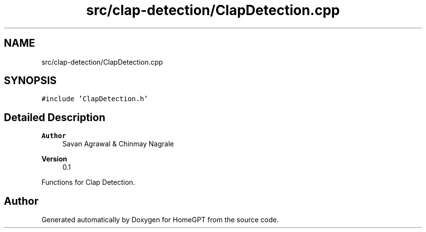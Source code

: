.TH "src/clap-detection/ClapDetection.cpp" 3 "Tue Apr 25 2023" "Version v.1.0" "HomeGPT" \" -*- nroff -*-
.ad l
.nh
.SH NAME
src/clap-detection/ClapDetection.cpp
.SH SYNOPSIS
.br
.PP
\fC#include 'ClapDetection\&.h'\fP
.br

.SH "Detailed Description"
.PP 

.PP
\fBAuthor\fP
.RS 4
Savan Agrawal & Chinmay Nagrale 
.RE
.PP
\fBVersion\fP
.RS 4
0\&.1
.RE
.PP
Functions for Clap Detection\&. 
.SH "Author"
.PP 
Generated automatically by Doxygen for HomeGPT from the source code\&.
